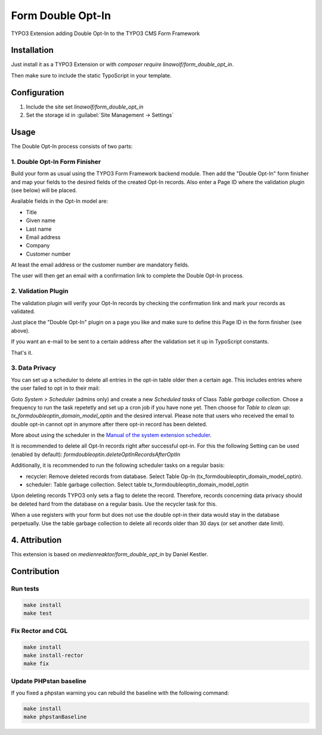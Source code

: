 ..  _start:

==================
Form Double Opt-In
==================

TYPO3 Extension adding Double Opt-In to the TYPO3 CMS Form Framework

..  _installation:

Installation
============

Just install it as a TYPO3 Extension or with `composer require linawolf/form_double_opt_in`.

Then make sure to include the static TypoScript in your template.

..  _configuration:

Configuration
=============

#.  Include the site set `linawolf/form_double_opt_in`
#.  Set the storage id in :guilabel:`Site Management -> Settings`

..  _usage:

Usage
=====

The Double Opt-In process consists of two parts:

..  _form-finisher:

1. Double Opt-In Form Finisher
------------------------------

Build your form as usual using the TYPO3 Form Framework backend module. Then add the "Double Opt-In" form finisher and
map your fields to the desired fields of the created Opt-In records. Also enter a Page ID where the validation plugin
(see below) will be placed.

Available fields in the Opt-In model are:

*   Title
*   Given name
*   Last name
*   Email address
*   Company
*   Customer number

At least the email address or the customer number are mandatory fields.

The user will then get an email with a confirmation link to complete the Double Opt-In process.

..  _validation-plugin:

2. Validation Plugin
--------------------

The validation plugin will verify your Opt-In records by checking the confirmation link and mark your records as
validated.

Just place the "Double Opt-In" plugin on a page you like and make sure to define this Page ID in the form finisher
(see above).

If you want an e-mail to be sent to a certain address after the validation set it up in TypoScript constants.

That's it.

..  _data-privacy:

3. Data Privacy
---------------

You can set up a scheduler to delete all entries in the opt-in table older then a certain age. This includes entries
where the user failed to opt in to their mail:

Goto `System > Scheduler` (admins only) and create a new `Scheduled tasks` of Class `Table garbage collection`. Chose a
frequency to run the task repetetly and set up a cron job if you have none yet. Then choose for `Table to clean up`:
`tx_formdoubleoptin_domain_model_optin` and the desired interval. Please note that users who received the email to
double opt-in cannot opt in anymore after there opt-in record has been deleted.

More about using the scheduler in the `Manual of the system extension scheduler <https://docs.typo3.org/c/typo3/cms-scheduler/main/en-us/>`__.

It is recommended to delete all Opt-In records right after successful opt-in. For this the following Setting
can be used (enabled by default): `formdoubleoptin.deleteOptInRecordsAfterOptIn`

Additionally, it is recommended to run the following scheduler tasks on a regular basis:

*   recycler: Remove deleted records from database. Select Table Op-In (tx_formdoubleoptin_domain_model_optin).
*   scheduler: Table garbage collection. Select table tx_formdoubleoptin_domain_model_optin

Upon deleting records TYPO3 only sets a flag to delete the record. Therefore, records concerning data privacy should
be deleted hard from the database on a regular basis. Use the recycler task for this.

When a use registers with your form but does not use the double opt-in their data would stay in the database
perpetually. Use the table garbage collection to delete all records older than 30 days (or set another date limit).

..  _attribution:

4. Attribution
==============

This extension is based on `medienreaktor/form_double_opt_in` by Daniel Kestler.

..  _contribution:

Contribution
============

..  _run-tests:

Run tests
---------

..  code-block:: bash

    make install
    make test

..  _rector:

Fix Rector and CGL
------------------

..  code-block:: bash

    make install
    make install-rector
    make fix

..  _phpstan-baseline:

Update PHPstan baseline
-----------------------

If you fixed a phpstan warning you can rebuild the baseline with the following command:

..  code-block:: bash

    make install
    make phpstanBaseline
